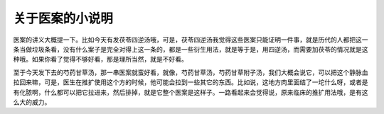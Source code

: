 关于医案的小说明
====================

医案的讲义大概提一下。比如今天有发茯苓四逆汤哦，可是，茯苓四逆汤我觉得这些医案只能证明一件事，就是历代的人都把这一条当做垃圾条看，没有什么案子是完全对得上这一条的，都是一些衍生用法，就是等于是，用四逆汤，而需要加茯苓的情况就是这种哦。如果你看了觉得不够好看，那是理所当然，就是不好看。
 
至于今天发下去的芍药甘草汤，那一串医案就蛮好看，就像，芍药甘草汤，芍药甘草附子汤，我们大概会说它，可以把这个静脉血拉回来嘛，可是，医生在推扩使用这个方的时候，他可能会拉到一些其它的东西。比如说，这地方肉里面结了一坨什么呀，或者是有化脓啊，什么都可以把它拉进来，然后排掉，就是它整个医案是这样子。一路看起来会觉得说，原来临床的推扩用法哦，是有这么大的威力。
